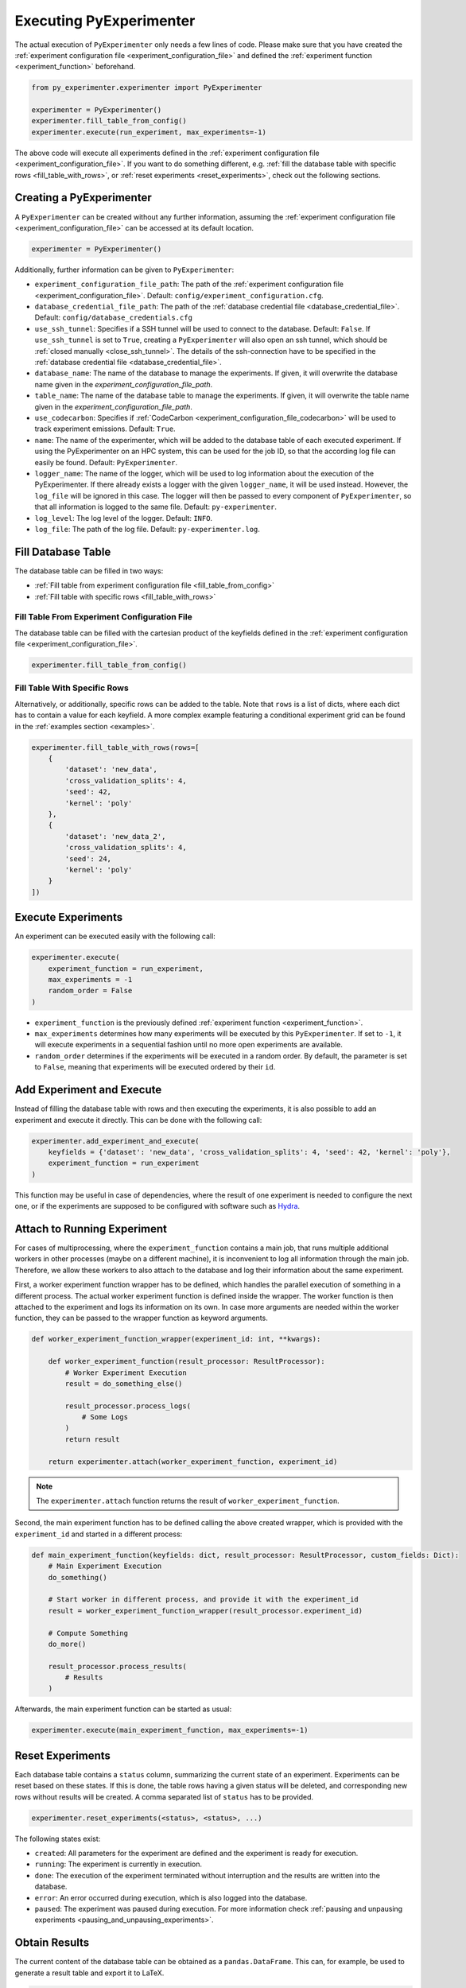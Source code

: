 .. _execution:

============================
Executing PyExperimenter
============================

The actual execution of ``PyExperimenter`` only needs a few lines of code. Please make sure that you have created the :ref:`experiment configuration file <experiment_configuration_file>` and defined the :ref:`experiment function <experiment_function>` beforehand. 

.. code-block:: python

    from py_experimenter.experimenter import PyExperimenter

    experimenter = PyExperimenter()
    experimenter.fill_table_from_config()
    experimenter.execute(run_experiment, max_experiments=-1)

The above code will execute all experiments defined in the :ref:`experiment configuration file <experiment_configuration_file>`. If you want to do something different, e.g. :ref:`fill the database table with specific rows <fill_table_with_rows>`, or :ref:`reset experiments <reset_experiments>`, check out the following sections.

.. _execution_creating_pyexperimenter:

-------------------------
Creating a PyExperimenter
-------------------------

A ``PyExperimenter`` can be created without any further information, assuming the :ref:`experiment configuration file <experiment_configuration_file>` can be accessed at its default location.

.. code-block:: python

    experimenter = PyExperimenter()

Additionally, further information can be given to ``PyExperimenter``:

- ``experiment_configuration_file_path``: The path of the :ref:`experiment configuration file <experiment_configuration_file>`. Default: ``config/experiment_configuration.cfg``.
- ``database_credential_file_path``: The path of the :ref:`database credential file <database_credential_file>`. Default: ``config/database_credentials.cfg``
- ``use_ssh_tunnel``: Specifies if a SSH tunnel will be used to connect to the database. Default: ``False``. If ``use_ssh_tunnel`` is set to ``True``, creating a ``PyExperimenter`` will also open an ssh tunnel, which should be :ref:`closed manually <close_ssh_tunnel>`. The details of the ssh-connection have to be specified in the :ref:`database credential file <database_credential_file>`.
- ``database_name``: The name of the database to manage the experiments. If given, it will overwrite the database name given in the `experiment_configuration_file_path`.
- ``table_name``: The name of the database table to manage the experiments. If given, it will overwrite the table name given in the `experiment_configuration_file_path`.
- ``use_codecarbon``: Specifies if :ref:`CodeCarbon <experiment_configuration_file_codecarbon>` will be used to track experiment emissions. Default: ``True``. 
- ``name``: The name of the experimenter, which will be added to the database table of each executed experiment. If using the PyExperimenter on an HPC system, this can be used for the job ID, so that the according log file can easily be found. Default: ``PyExperimenter``.
- ``logger_name``: The name of the logger, which will be used to log information about the execution of the PyExperimenter. If there already exists a logger with the given ``logger_name``, it will be used instead. However, the ``log_file`` will be ignored in this case. The logger will then be passed to every component of ``PyExperimenter``, so that all information is logged to the same file. Default: ``py-experimenter``.
- ``log_level``: The log level of the logger. Default: ``INFO``.
- ``log_file``: The path of the log file. Default: ``py-experimenter.log``.     

-------------------
Fill Database Table
-------------------

The database table can be filled in two ways:

- :ref:`Fill table from experiment configuration file <fill_table_from_config>`
- :ref:`Fill table with specific rows <fill_table_with_rows>`


.. _fill_table_from_config:

^^^^^^^^^^^^^^^^^^^^^^^^^^^^^^^^^^^^^^^^^^^^^^^^^^^
Fill Table From Experiment Configuration File
^^^^^^^^^^^^^^^^^^^^^^^^^^^^^^^^^^^^^^^^^^^^^^^^^^^

The database table can be filled with the cartesian product of the keyfields defined in the :ref:`experiment configuration file <experiment_configuration_file>`.

.. code-block:: python

    experimenter.fill_table_from_config()


.. _fill_table_with_rows:

^^^^^^^^^^^^^^^^^^^^^^^^^^^^^
Fill Table With Specific Rows
^^^^^^^^^^^^^^^^^^^^^^^^^^^^^

Alternatively, or additionally, specific rows can be added to the table. Note that ``rows`` is a list of dicts, where each dict has to contain a value for each keyfield. A more complex example featuring a conditional experiment grid can be found in the :ref:`examples section <examples>`.

.. code-block:: python

    experimenter.fill_table_with_rows(rows=[
        {
            'dataset': 'new_data', 
            'cross_validation_splits': 4, 
            'seed': 42, 
            'kernel': 'poly'
        },
        {
            'dataset': 'new_data_2', 
            'cross_validation_splits': 4, 
            'seed': 24, 
            'kernel': 'poly'
        }
    ])

.. _execute_experiments:

-------------------
Execute Experiments
-------------------

An experiment can be executed easily with the following call:

.. code-block:: python

    experimenter.execute(
        experiment_function = run_experiment, 
        max_experiments = -1
        random_order = False
    )

- ``experiment_function`` is the previously defined :ref:`experiment function <experiment_function>`.
- ``max_experiments`` determines how many experiments will be executed by this ``PyExperimenter``. If set to ``-1``, it will execute experiments in a sequential fashion until no more open experiments are available.
- ``random_order`` determines if the experiments will be executed in a random order. By default, the parameter is set to ``False``, meaning that experiments will be executed ordered by their ``id``.

.. _add_experiment_and_execute:

--------------------------
Add Experiment and Execute
--------------------------

Instead of filling the database table with rows and then executing the experiments, it is also possible to add an experiment and execute it directly. This can be done with the following call:

.. code-block:: python

    experimenter.add_experiment_and_execute(
        keyfields = {'dataset': 'new_data', 'cross_validation_splits': 4, 'seed': 42, 'kernel': 'poly'},
        experiment_function = run_experiment
    )

This function may be useful in case of dependencies, where the result of one experiment is needed to configure the next one, or if the experiments are supposed to be configured with software such as `Hydra <hydra_>`_.	 

.. _attach:

----------------------------
Attach to Running Experiment
----------------------------

For cases of multiprocessing, where the ``experiment_function`` contains a main job, that runs multiple additional workers in other processes (maybe on a different machine), it is inconvenient to log all information through the main job. Therefore, we allow these workers to also attach to the database and log their information about the same experiment. 

First, a worker experiment function wrapper has to be defined, which handles the parallel execution of something in a different process. The actual worker experiment function is defined inside the wrapper. The worker function is then attached to the experiment and logs its information on its own. In case more arguments are needed within the worker function, they can be passed to the wrapper function as keyword arguments.

.. code-block:: python

    def worker_experiment_function_wrapper(experiment_id: int, **kwargs):
        
        def worker_experiment_function(result_processor: ResultProcessor):
            # Worker Experiment Execution
            result = do_something_else()
            
            result_processor.process_logs(
                # Some Logs 
            )
            return result

        return experimenter.attach(worker_experiment_function, experiment_id)


.. note::

    The ``experimenter.attach`` function returns the result of ``worker_experiment_function``.

Second, the main experiment function has to be defined calling the above created wrapper, which is provided with the ``experiment_id`` and started in a different process: 

.. code-block:: python

    def main_experiment_function(keyfields: dict, result_processor: ResultProcessor, custom_fields: Dict):
        # Main Experiment Execution
        do_something()

        # Start worker in different process, and provide it with the experiment_id
        result = worker_experiment_function_wrapper(result_processor.experiment_id)

        # Compute Something
        do_more()

        result_processor.process_results(
            # Results
        )

Afterwards, the main experiment function can be started as usual:

.. code-block:: python
    
    experimenter.execute(main_experiment_function, max_experiments=-1)


.. _reset_experiments:

-----------------
Reset Experiments
-----------------

Each database table contains a ``status`` column, summarizing the current state of an experiment. Experiments can be reset based on these states. If this is done, the table rows having a given status will be deleted, and corresponding new rows without results will be created. A comma separated list of ``status`` has to be provided.

.. code-block:: python
    
    experimenter.reset_experiments(<status>, <status>, ...)

The following states exist:

- ``created``: All parameters for the experiment are defined and the experiment is ready for execution.
- ``running``: The experiment is currently in execution.
- ``done``: The execution of the experiment terminated without interruption and the results are written into the database.
- ``error``: An error occurred during execution, which is also logged into the database.
- ``paused``: The experiment was paused during execution. For more information check :ref:`pausing and unpausing experiments <pausing_and_unpausing_experiments>`.


.. _obtain_results:

--------------
Obtain Results
--------------

The current content of the database table can be obtained as a ``pandas.DataFrame``. This can, for example, be used to generate a result table and export it to LaTeX.

.. code-block:: python

    result_table = experimenter.get_table()
    result_table = result_table.groupby(['dataset']).mean()[['seed']]
    print(result_table.to_latex(columns=['seed'], index_names=['dataset']))


.. _execution_codecarbon:

----------
CodeCarbon
----------

Tracking information about the carbon footprint of experiments is supported via :ref:`CodeCarbon <experiment_configuration_file_codecarbon>`. Tracking is enabled by default, as described in :ref:`how to create a PyExperimenter <execution_creating_pyexperimenter>`. If the tracking is enabled, the according information can be found in the database table ``<table_name>_codecarbon``, which can be easily accessed with the following call:

.. code-block::

    experimenter.get_codecarbon_table()


.. _pausing_and_unpausing_experiments:

---------------------------------
Pausing and Unpausing Experiments
---------------------------------

For convenience, we support pausing and unpausing experiments. This means that you can use one ``PyExperimenter`` to start an experiment, which will be paused after certain operations. Therefore, it can be resumed later on. Afterwards, depending on the parametrization of ``execute()`` of the ``PyExperimenter`` instance (see :ref:`in Execute Experiments <execute_experiments>`), the experimenter terminates or another experiment will be started. 

To pause an experiment, the experiment function has to return the state ``ExperimentStatus.PAUSED``:

.. code-block:: python

    def run_experiment_until_pause(keyfields: dict, result_processor: ResultProcessor, custom_fields: dict):
        # do something
        
        if some_reason_to_pause:
            return ExperimentStatus.PAUSED
        
        # do further things
        return ExperimentStatus.DONE
    
    experimenter = PyExperimenter()
    experimenter.execute(
        experiment_function=run_experiment_until_pause, 
        max_experiments=1
    )

At a later point in time, the experiment can be unpaused and continued. This can be done by calling ``unpause_experiment()`` on ``PyExperimenter`` instance given the specific ``experiment_id`` of the experiment to continue, together with a separate experiment function, which only contains experiment code to be executed after the pause. Note that only a single ``experiment_id`` can be executed at the same time, i.e. there is no parallelization of unpausing multiple ``experiment_id`` supported.

.. code-block:: python

    def run_experiment_after_pause(keyfields: dict, result_processor: ResultProcessor, custom_fields: dict):
        # do something
        return ExperimentStatus.DONE

    experimenter = PyExperimenter()
    experimenter.unpause_experiment(
        experiment_id=1, 
        experiment_function=run_experiment_after_pause
    )

A complete example on how to pause and continue an experiment can be found in the :ref:`examples section <examples>`.



.. _close_ssh_tunnel:

----------------
Close SSH Tunnel
----------------

If an SSH tunnel was opened during the creation of the ``PyExperimenter``, it has to be closed manually by calling the following method:

.. code-block:: python

    experimenter.execute(...)
    experimenter.close_ssh_tunnel()


.. _hydra: https://hydra.cc/